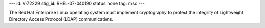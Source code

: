 ---
id: V-72229
stig_id: RHEL-07-040190
status: none
tag: misc
---

The Red Hat Enterprise Linux operating system must implement cryptography to protect the integrity of Lightweight Directory Access Protocol (LDAP) communications.

